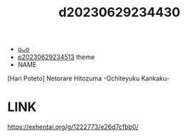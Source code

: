 :PROPERTIES:
:ID:       cb5299de-b89e-4141-80d5-0d23ea05ca63
:END:
#+title: d20230629234430
#+filetags: :20230629234430:ntronary:
- [[id:7de322e6-f12b-4053-8e6e-efa9e297b33f][oᴗo]]
- [[id:49091407-973a-4156-802f-34e9c99191e1][p20230629234513]] theme
- NAME
[Hari Poteto] Netorare Hitozuma -Ochiteyuku Kankaku-
* LINK
https://exhentai.org/g/1222773/e26d7cfbb0/
